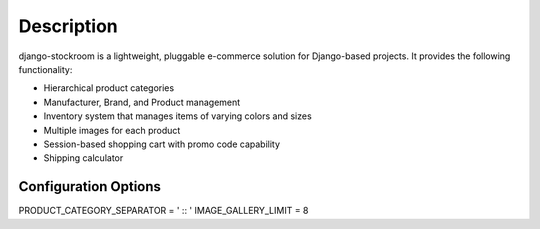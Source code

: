 Description
===========

django-stockroom is a lightweight, pluggable e-commerce solution for Django-based projects. It provides the following functionality:

* Hierarchical product categories
* Manufacturer, Brand, and Product management
* Inventory system that manages items of varying colors and sizes
* Multiple images for each product
* Session-based shopping cart with promo code capability
* Shipping calculator


Configuration Options
**************************

PRODUCT_CATEGORY_SEPARATOR = ' :: '
IMAGE_GALLERY_LIMIT = 8